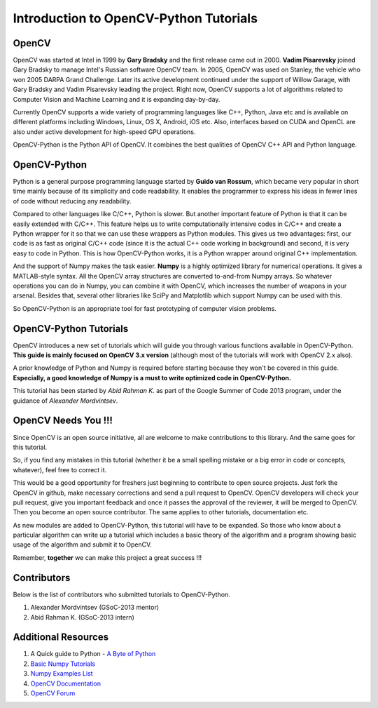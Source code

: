 .. _Intro:


Introduction to OpenCV-Python Tutorials
*******************************************

OpenCV
===============

OpenCV was started at Intel in 1999 by **Gary Bradsky** and the first release came out in 2000. **Vadim Pisarevsky** joined Gary Bradsky to manage Intel's Russian software OpenCV team. In 2005, OpenCV was used on Stanley, the vehicle who won 2005 DARPA Grand Challenge. Later its active development continued under the support of Willow Garage, with Gary Bradsky and Vadim Pisarevsky leading the project. Right now, OpenCV supports a lot of algorithms related to Computer Vision and Machine Learning and it is expanding day-by-day.

Currently OpenCV supports a wide variety of programming languages like C++, Python, Java etc and is available on different platforms including Windows, Linux, OS X, Android, iOS etc. Also, interfaces based on CUDA and OpenCL are also under active development for high-speed GPU operations.

OpenCV-Python is the Python API of OpenCV. It combines the best qualities of OpenCV C++ API and Python language. 


OpenCV-Python
===============

Python is a general purpose programming language started by **Guido van Rossum**, which became very popular in short time mainly because of its simplicity and code readability. It enables the programmer to express his ideas in fewer lines of code without reducing any readability.

Compared to other languages like C/C++, Python is slower. But another important feature of Python is that it can be easily extended with C/C++. This feature helps us to write computationally intensive codes in C/C++ and create a Python wrapper for it so that we can use these wrappers as Python modules. This gives us two advantages: first, our code is as fast as original C/C++ code (since it is the actual C++ code working in background) and second, it is very easy to code in Python. This is how OpenCV-Python works, it is a Python wrapper around original C++ implementation.

And the support of Numpy makes the task easier. **Numpy** is a highly optimized library for numerical operations. It gives a MATLAB-style syntax. All the OpenCV array structures are converted to-and-from Numpy arrays. So whatever operations you can do in Numpy, you can combine it with OpenCV, which increases the number of weapons in your arsenal. Besides that, several other libraries like SciPy and Matplotlib which support Numpy can be used with this.

So OpenCV-Python is an appropriate tool for fast prototyping of computer vision problems.


OpenCV-Python Tutorials
=============================

OpenCV introduces a new set of tutorials which will guide you through various functions available in OpenCV-Python. **This guide is mainly focused on OpenCV 3.x version** (although most of the tutorials will work with OpenCV 2.x also).

A prior knowledge of Python and Numpy is required before starting because they won't be covered in this guide. **Especially, a good knowledge of Numpy is a must to write optimized code in OpenCV-Python.**

This tutorial has been started by *Abid Rahman K.* as part of the Google Summer of Code 2013 program, under the guidance of *Alexander Mordvintsev*.


OpenCV Needs You !!!
==========================

Since OpenCV is an open source initiative, all are welcome to make contributions to this library. And the same goes for this tutorial.

So, if you find any mistakes in this tutorial (whether it be a small spelling mistake or a big error in code or concepts, whatever), feel free to correct it. 

This would be a good opportunity for freshers just beginning to contribute to open source projects. Just fork the OpenCV in github, make necessary corrections and send a pull request to OpenCV. OpenCV developers will check your pull request, give you important feedback and once it passes the approval of the reviewer, it will be merged to OpenCV. Then you become an open source contributor. The same applies to other tutorials, documentation etc.

As new modules are added to OpenCV-Python, this tutorial will have to be expanded. So those who know about a particular algorithm can write up a tutorial which includes a basic theory of the algorithm and a program showing basic usage of the algorithm and submit it to OpenCV.

Remember, **together** we can make this project a great success !!!


Contributors
=================

Below is the list of contributors who submitted tutorials to OpenCV-Python.

1. Alexander Mordvintsev (GSoC-2013 mentor)
2. Abid Rahman K. (GSoC-2013 intern)


Additional Resources
=======================

1. A Quick guide to Python - `A Byte of Python <http://swaroopch.com/notes/python/>`_
2. `Basic Numpy Tutorials <http://wiki.scipy.org/Tentative_NumPy_Tutorial>`_
3. `Numpy Examples List <http://wiki.scipy.org/Numpy_Example_List>`_
4. `OpenCV Documentation <http://docs.opencv.org/>`_
5. `OpenCV Forum <http://answers.opencv.org/questions/>`_
